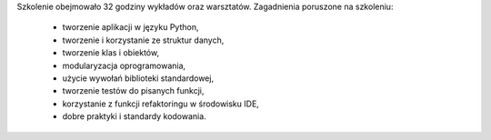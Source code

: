 Szkolenie obejmowało 32 godziny wykładów oraz warsztatów. Zagadnienia poruszone na szkoleniu:

    - tworzenie aplikacji w języku Python,
    - tworzenie i korzystanie ze struktur danych,
    - tworzenie klas i obiektów,
    - modularyzacja oprogramowania,
    - użycie wywołań biblioteki standardowej,
    - tworzenie testów do pisanych funkcji,
    - korzystanie z funkcji refaktoringu w środowisku IDE,
    - dobre praktyki i standardy kodowania.
